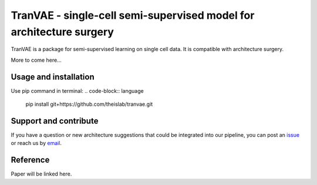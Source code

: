 
TranVAE - single-cell semi-supervised model for architecture surgery
=========================================================================
.. raw:: html
TranVAE is a package for semi-supervised learning on single cell data. It is compatible with architecture surgery.

More to come here...

Usage and installation
-------------------------------
Use pip command in terminal:
.. code-block:: language

   pip install git+https://github.com/theislab/tranvae.git

Support and contribute
-------------------------------
If you have a question or new architecture suggestions that could be integrated into our pipeline, you can
post an `issue <https://github.com/theislab/tranvae/issues/new>`__ or reach us by `email <mailto:cottoneyejoe.server@gmail.com,mo.lotfollahi@gmail.com>`_.

Reference
-------------------------------
Paper will be linked here.

